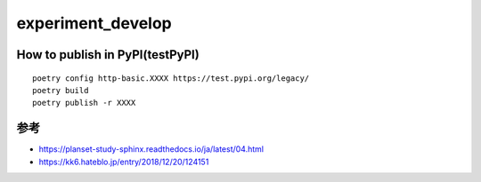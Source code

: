 =====================
experiment_develop
=====================

How to publish in PyPI(testPyPI)
=====

::

 poetry config http-basic.XXXX https://test.pypi.org/legacy/
 poetry build
 poetry publish -r XXXX


参考
====

+ https://planset-study-sphinx.readthedocs.io/ja/latest/04.html
+ https://kk6.hateblo.jp/entry/2018/12/20/124151